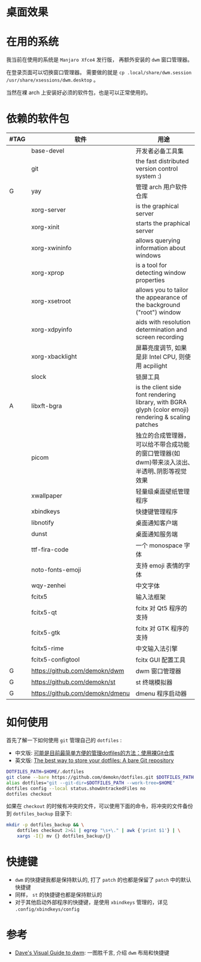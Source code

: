 * 桌面效果

  [[file:.local/share/screenshots/Screenshot_2022-03-31_22-54-02.png]]

  [[file:.local/share/screenshots/Screenshot_2022-03-31_22-53-37.png]]

* 在用的系统

  我当前在使用的系统是 =Manjaro Xfce4= 发行版， 再额外安装的 =dwm= 窗口管理器。

  在登录页面可以切换窗口管理器。
  需要做的就是 =cp .local/share/dwm.session /usr/share/xsessions/dwm.desktop= 。

  当然在裸 arch 上安装好必须的软件包，也是可以正常使用的。

* 依赖的软件包

  #+begin_comment
  给自己一个提示:
  如果是裸 arch, 在安装系统时记得先安装好 =networkmanager= 和 =dhcpcd= ， 用于配置网络。
  如果是在 virtualbox 中安装，还需要安装 =virtualbox-guest-utils= 。
  #+end_comment

  | #TAG | 软件                            | 用途                                                                                                 |
  |------+---------------------------------+------------------------------------------------------------------------------------------------------|
  |      | base-devel                      | 开发者必备工具集                                                                                     |
  |      | git                             | the fast distributed version control system :)                                                       |
  | G    | yay                             | 管理 arch 用户软件仓库                                                                               |
  |      | xorg-server                     | is the graphical server                                                                              |
  |      | xorg-xinit                      | starts the praphical server                                                                          |
  |      | xorg-xwininfo                   | allows querying information about windows                                                            |
  |      | xorg-xprop                      | is a tool for detecting window properties                                                            |
  |      | xorg-xsetroot                   | allows you to tailor the appearance of the background ("root") window                                |
  |      | xorg-xdpyinfo                   | aids with resolution determination and screen recording                                              |
  |      | xorg-xbacklight                 | 屏幕亮度调节, 如果是非 Intel CPU, 则使用 acpilight                                                   |
  |      | slock                           | 锁屏工具                                                                                                 |
  | A    | libxft-bgra                     | is the client side font rendering library, with BGRA glyph (color emoji) rendering & scaling patches |
  |      | picom                           | 独立的合成管理器，可以给不带合成功能的窗口管理器(如 dwm)带来淡入淡出､半透明､阴影等视觉效果           |
  |      | xwallpaper                      | 轻量级桌面壁纸管理程序                                                                               |
  |      | xbindkeys                       | 快捷键管理程序                                                                                       |
  |      | libnotify                       | 桌面通知客户端                                                                                       |
  |      | dunst                           | 桌面通知服务端                                                                                       |
  |      | ttf-fira-code                   | 一个 monospace 字体                                                                                  |
  |      | noto-fonts-emoji                | 支持 emoji 表情的字体                                                                                |
  |      | wqy-zenhei                      | 中文字体                                                                                             |
  |      | fcitx5                          | 输入法框架                                                                                           |
  |      | fcitx5-qt                       | fcitx 对 Qt5 程序的支持                                                                              |
  |      | fcitx5-gtk                      | fcitx 对 GTK 程序的支持                                                                              |
  |      | fcitx5-rime                     | 中文输入法引擎                                                                                       |
  |      | fcitx5-configtool               | fcitx GUI 配置工具                                                                                   |
  | G    | https://github.com/demokn/dwm   | dwm 窗口管理器                                                                                       |
  | G    | https://github.com/demokn/st    | st 终端模拟器                                                                                        |
  | G    | https://github.com/demokn/dmenu | dmenu 程序启动器                                                                                     |

* 如何使用

  首先了解一下如何使用 =git= 管理自己的 =dotfiles= :
  - 中文版: [[https://wrong.wang/blog/20190708-%E5%8F%AF%E8%83%BD%E6%98%AF%E7%9B%AE%E5%89%8D%E6%9C%80%E7%AE%80%E5%8D%95%E6%96%B9%E4%BE%BF%E7%9A%84%E7%AE%A1%E7%90%86dotfiles%E7%9A%84%E6%96%B9%E6%B3%95%E4%BD%BF%E7%94%A8%E8%A3%B8git%E4%BB%93%E5%BA%93/][可能是目前最简单方便的管理dotfiles的方法：使用裸Git仓库]]
  - 英文版: [[https://www.atlassian.com/git/tutorials/dotfiles][The best way to store your dotfiles: A bare Git repository]]

  #+begin_src sh
    DOTFILES_PATH=$HOME/.dotfiles
    git clone --bare https://github.com/demokn/dotfiles.git $DOTFILES_PATH
    alias dotfiles="git --git-dir=$DOTFILES_PATH --work-tree=$HOME"
    dotfiles config --local status.showUntrackedFiles no
    dotfiles checkout
  #+end_src

  如果在 =checkout= 的时候有冲突的文件，可以使用下面的命令，将冲突的文件备份到 =dotfiles_backup= 目录下:
  #+begin_src sh
    mkdir -p dotfiles_backup && \
        dotfiles checkout 2>&1 | egrep "\s+\." | awk {'print $1'} | \
        xargs -I{} mv {} dotfiles_backup/{}
  #+end_src

* 快捷键

  - =dwm= 的快捷键我都是保持默认的, 打了 =patch= 的也都是保留了 =patch= 中的默认快捷键
  - 同样， =st= 的快捷键也都是保持默认的
  - 对于其他启动外部程序的快捷键，是使用 =xbindkeys= 管理的，详见 =.config/xbindkeys/config=

* 参考

  - [[https://ratfactor.com/dwm][Dave's Visual Guide to dwm]]: 一图胜千言, 介绍 =dwm= 布局和快捷键
